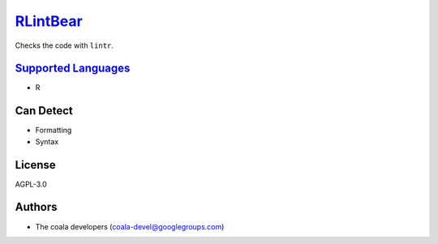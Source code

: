 `RLintBear <https://github.com/coala-analyzer/coala-bears/tree/master/bears/r/RLintBear.py>`_
=============

Checks the code with ``lintr``.

`Supported Languages <../README.rst>`_
-----

* R



Can Detect
----------

* Formatting
* Syntax

License
-------

AGPL-3.0

Authors
-------

* The coala developers (coala-devel@googlegroups.com)
